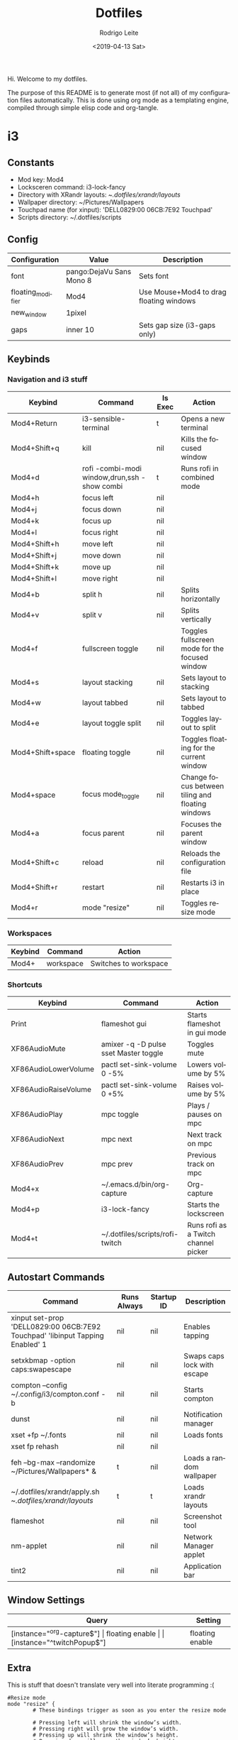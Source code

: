 #+TITLE: Dotfiles
#+DATE: <2019-04-13 Sat>
#+AUTHOR: Rodrigo Leite
#+EMAIL: rodrigo@leite.dev
#+LANGUAGE: en
#+CREATOR: Emacs 26.1 (Org mode 9.2.2)


Hi. Welcome to my dotfiles.

The purpose of this README is to generate most (if not all) of my configuration
files automatically. This is done using org mode as a templating engine,
compiled through simple elisp code and org-tangle.

* i3

** Constants

#+MACRO: mod Mod4
#+MACRO: lockscreen i3-lock-fancy
#+MACRO: xrandrLayouts ~/.dotfiles/xrandr/layouts/
#+MACRO: wallpapers ~/Pictures/Wallpapers
#+MACRO: touchpad 'DELL0829:00 06CB:7E92 Touchpad'
#+MACRO: scriptsDir ~/.dotfiles/scripts

- Mod key: {{{mod}}}
- Locksceren command: {{{lockscreen}}}
- Directory with XRandr layouts: {{{xrandrLayouts}}}
- Wallpaper directory: {{{wallpapers}}}
- Touchpad name (for xinput): {{{touchpad}}}
- Scripts directory: {{{scriptsDir}}}

** Config

#+NAME: config-table
| Configuration     | Value                    | Description                                  |
|-------------------+--------------------------+----------------------------------------------|
| font              | pango:DejaVu Sans Mono 8 | Sets font                                    |
| floating_modifier | {{{mod}}}                | Use Mouse+{{{mod}}} to drag floating windows |
| new_window        | 1pixel                   |                                              |
| gaps              | inner 10                 | Sets gap size (i3-gaps only)                 |

#+NAME: config-table-generator
#+BEGIN_SRC emacs-lisp :var table=config-table :results output :exports results
(dolist (row table)
  (princ (format "%s %s\n" (nth 0 row) (nth 1 row))))
#+END_SRC

** Keybinds

*** Navigation and i3 stuff
#+NAME: navigation-table
| Keybind               | Command                                      | Is Exec | Action                                           |
|-----------------------+----------------------------------------------+---------+--------------------------------------------------|
| {{{mod}}}+Return      | i3-sensible-terminal                         | t       | Opens a new terminal                             |
| {{{mod}}}+Shift+q     | kill                                         | nil     | Kills the focused window                         |
| {{{mod}}}+d           | rofi -combi-modi window,drun,ssh -show combi | t       | Runs rofi in combined mode                       |
| {{{mod}}}+h           | focus left                                   | nil     |                                                  |
| {{{mod}}}+j           | focus down                                   | nil     |                                                  |
| {{{mod}}}+k           | focus up                                     | nil     |                                                  |
| {{{mod}}}+l           | focus right                                  | nil     |                                                  |
| {{{mod}}}+Shift+h     | move left                                    | nil     |                                                  |
| {{{mod}}}+Shift+j     | move down                                    | nil     |                                                  |
| {{{mod}}}+Shift+k     | move up                                      | nil     |                                                  |
| {{{mod}}}+Shift+l     | move right                                   | nil     |                                                  |
| {{{mod}}}+b           | split h                                      | nil     | Splits horizontally                              |
| {{{mod}}}+v           | split v                                      | nil     | Splits vertically                                |
| {{{mod}}}+f           | fullscreen toggle                            | nil     | Toggles fullscreen mode for the focused window   |
| {{{mod}}}+s           | layout stacking                              | nil     | Sets layout to stacking                          |
| {{{mod}}}+w           | layout tabbed                                | nil     | Sets layout to tabbed                            |
| {{{mod}}}+e           | layout toggle split                          | nil     | Toggles layout to split                          |
| {{{mod}}}+Shift+space | floating toggle                              | nil     | Toggles floating for the current window          |
| {{{mod}}}+space       | focus mode_toggle                            | nil     | Change focus between tiling and floating windows |
| {{{mod}}}+a           | focus parent                                 | nil     | Focuses the parent window                        |
| {{{mod}}}+Shift+c     | reload                                       | nil     | Reloads the configuration file                   |
| {{{mod}}}+Shift+r     | restart                                      | nil     | Restarts i3 in place                             |
| {{{mod}}}+r           | mode "resize"                                | nil     | Toggles resize mode                              |

#+NAME: navigation-table-generator
#+BEGIN_SRC emacs-lisp :var table=navigation-table :results output :exports results
(dolist (row table)
  (princ (format "bindsym %s%s %s\n"
                 (nth 0 row)
                 (if (string= "t" (nth 2 row))
                     " exec --no-startup-id"
                     "")
                 (if (string= "t" (nth 2 row)) (format "\"%s\"" (nth 1 row)) (nth 1 row)))))
#+END_SRC

*** Workspaces
#+NAME: workspaces-table
| Keybind    | Command   | Action                |
|------------+-----------+-----------------------|
| {{{mod}}}+ | workspace | Switches to workspace |

#+NAME: workspaces-table-generator
#+BEGIN_SRC emacs-lisp :var table=workspaces-table :results output :exports results
(let ((num 0))
  (while (< num 10)
    (setq num (+ num 1))
    (princ (format "bindsym %s%d %s %d\n" (nth 0 (nth 0 table)) num (nth 1 (nth 0 table)) num))))
#+END_SRC

*** Shortcuts
#+NAME: shortcuts-table
| Keybind              | Command                               | Action                               |
|----------------------+---------------------------------------+--------------------------------------|
| Print                | flameshot gui                         | Starts flameshot in gui mode         |
| XF86AudioMute        | amixer -q -D pulse sset Master toggle | Toggles mute                         |
| XF86AudioLowerVolume | pactl set-sink-volume 0 -5%           | Lowers volume by 5%                  |
| XF86AudioRaiseVolume | pactl set-sink-volume 0 +5%           | Raises volume by 5%                  |
| XF86AudioPlay        | mpc toggle                            | Plays / pauses on mpc                |
| XF86AudioNext        | mpc next                              | Next track on mpc                    |
| XF86AudioPrev        | mpc prev                              | Previous track on mpc                |
| {{{mod}}}+x          | ~/.emacs.d/bin/org-capture            | Org-capture                          |
| {{{mod}}}+p          | {{{lockscreen}}}                      | Starts the lockscreen                |
| {{{mod}}}+t          | {{{scriptsDir}}}/rofi-twitch          | Runs rofi as a Twitch channel picker |

#+NAME: shortcuts-table-generator
#+BEGIN_SRC emacs-lisp :var table=shortcuts-table :results output :exports results
(dolist (row table)
  (princ (format "bindsym %s exec --no-startup-id %s\n" (nth 0 row) (nth 1 row))))
#+END_SRC

** Autostart Commands

#+NAME: autostart-table
| Command                                                     | Runs Always | Startup ID | Description                 |
|-------------------------------------------------------------+-------------+------------+-----------------------------|
| xinput set-prop {{{touchpad}}} 'libinput Tapping Enabled' 1 | nil         | nil        | Enables tapping             |
| setxkbmap -option caps:swapescape                           | nil         | nil        | Swaps caps lock with escape |
| compton --config ~/.config/i3/compton.conf -b               | nil         | nil        | Starts compton              |
| dunst                                                       | nil         | nil        | Notification manager        |
| xset +fp ~/.fonts                                           | nil         | nil        | Loads fonts                 |
| xset fp rehash                                              | nil         | nil        |                             |
| feh --bg-max --randomize {{{wallpapers}}}* &                | t           | nil        | Loads a random wallpaper    |
| ~/.dotfiles/xrandr/apply.sh {{{xrandrLayouts}}}             | t           | t          | Loads xrandr layouts        |
| flameshot                                                   | nil         | nil        | Screenshot tool             |
| nm-applet                                                   | nil         | nil        | Network Manager applet      |
| tint2                                                       | nil         | nil        | Application bar             |

#+NAME: autostart-table-generator
#+BEGIN_SRC emacs-lisp :var table=autostart-table :results output :exports results
(dolist (row table)
  (princ (format "exec%s%s %s\n"
                 (if (string= "t" (nth 1 row)) "_always" "")
                 (if (string= "nil" (nth 2 row)) " --no-startup-id" "")
                 (nth 0 row)
                 )))
#+END_SRC
** Window Settings

#+NAME: window-table
| Query                      | Setting         |
|----------------------------+-----------------|
| [instance="^org-capture$"] | floating enable |
| [instance="^twitchPopup$"] | floating enable |

#+NAME: window-table-generator
#+BEGIN_SRC emacs-lisp :var table=window-table :results output :exports results
(dolist (row table)
  (princ (format "for_window %s %s\n" (nth 0 row) (nth 1 row))))
#+END_SRC

** Extra

This is stuff that doesn't translate very well into literate programming :(

#+NAME: extra
#+BEGIN_SRC text
#Resize mode
mode "resize" {
        # These bindings trigger as soon as you enter the resize mode

        # Pressing left will shrink the window’s width.
        # Pressing right will grow the window’s width.
        # Pressing up will shrink the window’s height.
        # Pressing down will grow the window’s height.
        bindsym h resize shrink width 10 px or 10 ppt
        bindsym j resize grow height 10 px or 10 ppt
        bindsym k resize shrink height 10 px or 10 ppt
        bindsym l resize grow width 10 px or 10 ppt

        # same bindings, but for the arrow keys
        bindsym Left resize shrink width 10 px or 10 ppt
        bindsym Down resize grow height 10 px or 10 ppt
        bindsym Up resize shrink height 10 px or 10 ppt
        bindsym Right resize grow width 10 px or 10 ppt

        # back to normal: Enter or Escape or $mod+r
        bindsym Return mode "default"
        bindsym Escape mode "default"
        bindsym $mod+r mode "default"
}
#+END_SRC

** Output

#+BEGIN_SRC text :noweb yes :tangle config/i3/config
# Config
<<config-table-generator()>>

# Keybinds
## Navigation
<<navigation-table-generator()>>

## Workspaces
<<workspaces-table-generator()>>

## Shortcuts
<<shortcuts-table-generator()>>

# Autostart
<<autostart-table-generator()>>

# Window settings
<<window-table-generator()>>

# Extra
<<extra>>
#+END_SRC


* Utility

** Hook to resolve macros when tangling
#+BEGIN_SRC emacs-lisp :results none
(add-hook 'org-babel-pre-tangle-hook
          (lambda () (org-macro-replace-all (org-macro--collect-macros))))
#+END_SRC

** Interactive function to tangle without changing the source file
#+BEGIN_SRC emacs-lisp :results none
(defun org-tangle-without-saving ()
  (interactive)
  (cl-letf (((symbol-function 'save-buffer) #'ignore))
    (org-babel-tangle)
  )
  (undo-tree-undo))
#+END_SRC
